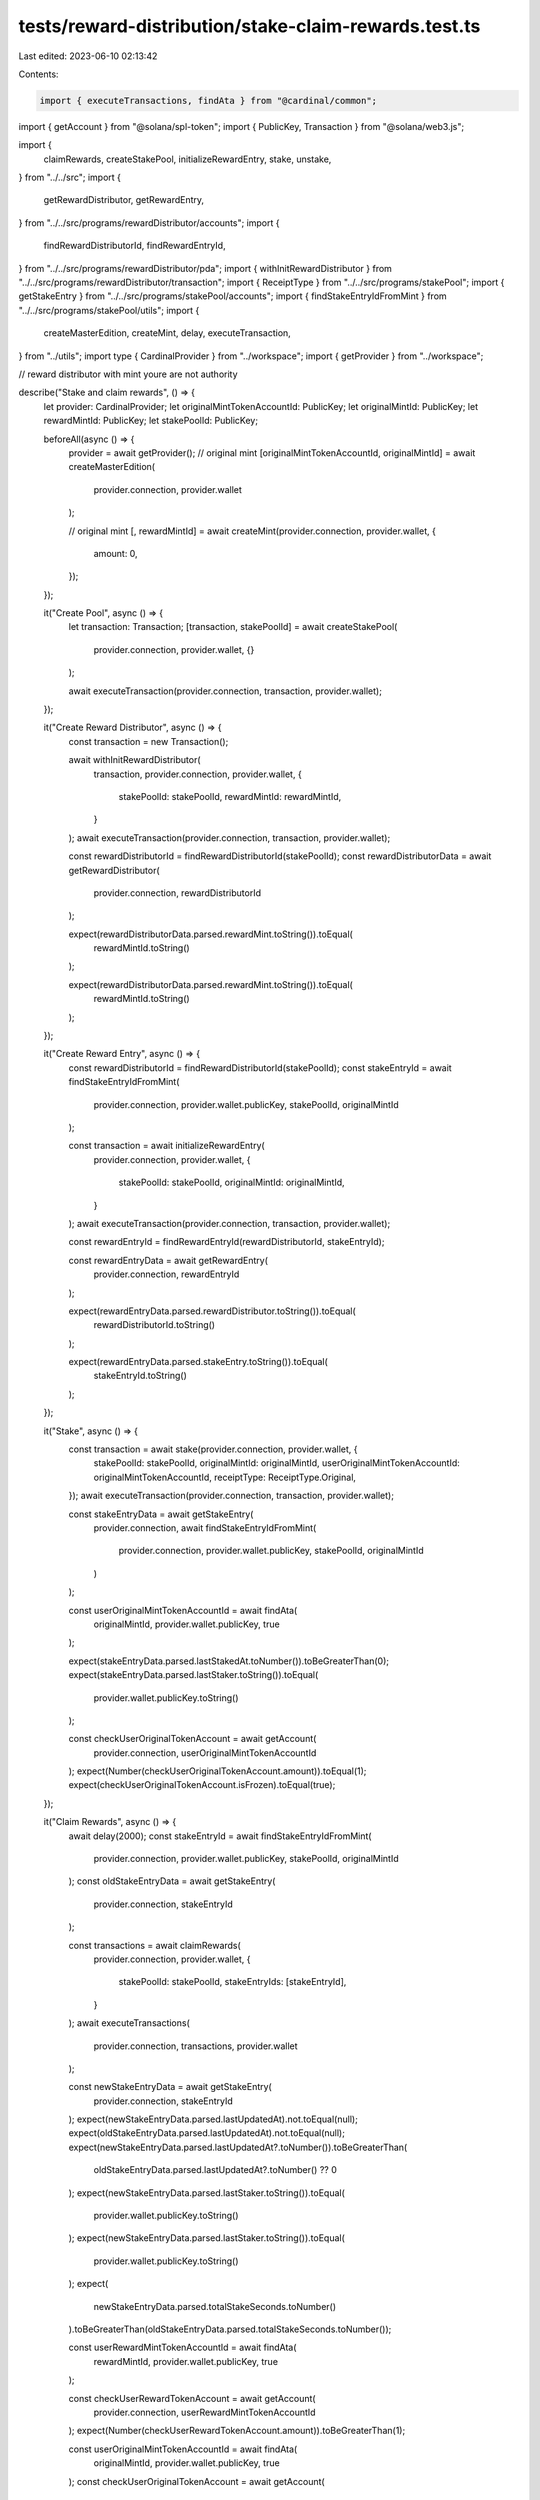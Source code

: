 tests/reward-distribution/stake-claim-rewards.test.ts
=====================================================

Last edited: 2023-06-10 02:13:42

Contents:

.. code-block:: ts

    import { executeTransactions, findAta } from "@cardinal/common";
import { getAccount } from "@solana/spl-token";
import { PublicKey, Transaction } from "@solana/web3.js";

import {
  claimRewards,
  createStakePool,
  initializeRewardEntry,
  stake,
  unstake,
} from "../../src";
import {
  getRewardDistributor,
  getRewardEntry,
} from "../../src/programs/rewardDistributor/accounts";
import {
  findRewardDistributorId,
  findRewardEntryId,
} from "../../src/programs/rewardDistributor/pda";
import { withInitRewardDistributor } from "../../src/programs/rewardDistributor/transaction";
import { ReceiptType } from "../../src/programs/stakePool";
import { getStakeEntry } from "../../src/programs/stakePool/accounts";
import { findStakeEntryIdFromMint } from "../../src/programs/stakePool/utils";
import {
  createMasterEdition,
  createMint,
  delay,
  executeTransaction,
} from "../utils";
import type { CardinalProvider } from "../workspace";
import { getProvider } from "../workspace";

// reward distributor with mint youre are not authority

describe("Stake and claim rewards", () => {
  let provider: CardinalProvider;
  let originalMintTokenAccountId: PublicKey;
  let originalMintId: PublicKey;
  let rewardMintId: PublicKey;
  let stakePoolId: PublicKey;

  beforeAll(async () => {
    provider = await getProvider();
    // original mint
    [originalMintTokenAccountId, originalMintId] = await createMasterEdition(
      provider.connection,
      provider.wallet
    );

    // original mint
    [, rewardMintId] = await createMint(provider.connection, provider.wallet, {
      amount: 0,
    });
  });

  it("Create Pool", async () => {
    let transaction: Transaction;
    [transaction, stakePoolId] = await createStakePool(
      provider.connection,
      provider.wallet,
      {}
    );

    await executeTransaction(provider.connection, transaction, provider.wallet);
  });

  it("Create Reward Distributor", async () => {
    const transaction = new Transaction();

    await withInitRewardDistributor(
      transaction,
      provider.connection,
      provider.wallet,
      {
        stakePoolId: stakePoolId,
        rewardMintId: rewardMintId,
      }
    );
    await executeTransaction(provider.connection, transaction, provider.wallet);

    const rewardDistributorId = findRewardDistributorId(stakePoolId);
    const rewardDistributorData = await getRewardDistributor(
      provider.connection,
      rewardDistributorId
    );

    expect(rewardDistributorData.parsed.rewardMint.toString()).toEqual(
      rewardMintId.toString()
    );

    expect(rewardDistributorData.parsed.rewardMint.toString()).toEqual(
      rewardMintId.toString()
    );
  });

  it("Create Reward Entry", async () => {
    const rewardDistributorId = findRewardDistributorId(stakePoolId);
    const stakeEntryId = await findStakeEntryIdFromMint(
      provider.connection,
      provider.wallet.publicKey,
      stakePoolId,
      originalMintId
    );

    const transaction = await initializeRewardEntry(
      provider.connection,
      provider.wallet,
      {
        stakePoolId: stakePoolId,
        originalMintId: originalMintId,
      }
    );
    await executeTransaction(provider.connection, transaction, provider.wallet);

    const rewardEntryId = findRewardEntryId(rewardDistributorId, stakeEntryId);

    const rewardEntryData = await getRewardEntry(
      provider.connection,
      rewardEntryId
    );

    expect(rewardEntryData.parsed.rewardDistributor.toString()).toEqual(
      rewardDistributorId.toString()
    );

    expect(rewardEntryData.parsed.stakeEntry.toString()).toEqual(
      stakeEntryId.toString()
    );
  });

  it("Stake", async () => {
    const transaction = await stake(provider.connection, provider.wallet, {
      stakePoolId: stakePoolId,
      originalMintId: originalMintId,
      userOriginalMintTokenAccountId: originalMintTokenAccountId,
      receiptType: ReceiptType.Original,
    });
    await executeTransaction(provider.connection, transaction, provider.wallet);

    const stakeEntryData = await getStakeEntry(
      provider.connection,
      await findStakeEntryIdFromMint(
        provider.connection,
        provider.wallet.publicKey,
        stakePoolId,
        originalMintId
      )
    );

    const userOriginalMintTokenAccountId = await findAta(
      originalMintId,
      provider.wallet.publicKey,
      true
    );

    expect(stakeEntryData.parsed.lastStakedAt.toNumber()).toBeGreaterThan(0);
    expect(stakeEntryData.parsed.lastStaker.toString()).toEqual(
      provider.wallet.publicKey.toString()
    );

    const checkUserOriginalTokenAccount = await getAccount(
      provider.connection,
      userOriginalMintTokenAccountId
    );
    expect(Number(checkUserOriginalTokenAccount.amount)).toEqual(1);
    expect(checkUserOriginalTokenAccount.isFrozen).toEqual(true);
  });

  it("Claim Rewards", async () => {
    await delay(2000);
    const stakeEntryId = await findStakeEntryIdFromMint(
      provider.connection,
      provider.wallet.publicKey,
      stakePoolId,
      originalMintId
    );
    const oldStakeEntryData = await getStakeEntry(
      provider.connection,
      stakeEntryId
    );

    const transactions = await claimRewards(
      provider.connection,
      provider.wallet,
      {
        stakePoolId: stakePoolId,
        stakeEntryIds: [stakeEntryId],
      }
    );
    await executeTransactions(
      provider.connection,
      transactions,
      provider.wallet
    );

    const newStakeEntryData = await getStakeEntry(
      provider.connection,
      stakeEntryId
    );
    expect(newStakeEntryData.parsed.lastUpdatedAt).not.toEqual(null);
    expect(oldStakeEntryData.parsed.lastUpdatedAt).not.toEqual(null);
    expect(newStakeEntryData.parsed.lastUpdatedAt?.toNumber()).toBeGreaterThan(
      oldStakeEntryData.parsed.lastUpdatedAt?.toNumber() ?? 0
    );
    expect(newStakeEntryData.parsed.lastStaker.toString()).toEqual(
      provider.wallet.publicKey.toString()
    );
    expect(newStakeEntryData.parsed.lastStaker.toString()).toEqual(
      provider.wallet.publicKey.toString()
    );
    expect(
      newStakeEntryData.parsed.totalStakeSeconds.toNumber()
    ).toBeGreaterThan(oldStakeEntryData.parsed.totalStakeSeconds.toNumber());

    const userRewardMintTokenAccountId = await findAta(
      rewardMintId,
      provider.wallet.publicKey,
      true
    );

    const checkUserRewardTokenAccount = await getAccount(
      provider.connection,
      userRewardMintTokenAccountId
    );
    expect(Number(checkUserRewardTokenAccount.amount)).toBeGreaterThan(1);

    const userOriginalMintTokenAccountId = await findAta(
      originalMintId,
      provider.wallet.publicKey,
      true
    );
    const checkUserOriginalTokenAccount = await getAccount(
      provider.connection,
      userOriginalMintTokenAccountId
    );
    expect(Number(checkUserOriginalTokenAccount.amount)).toEqual(1);
    expect(checkUserOriginalTokenAccount.isFrozen).toEqual(true);
  });

  it("Unstake", async () => {
    const transaction = await unstake(provider.connection, provider.wallet, {
      stakePoolId: stakePoolId,
      originalMintId: originalMintId,
    });
    await executeTransaction(provider.connection, transaction, provider.wallet);

    const stakeEntryData = await getStakeEntry(
      provider.connection,
      await findStakeEntryIdFromMint(
        provider.connection,
        provider.wallet.publicKey,
        stakePoolId,
        originalMintId
      )
    );
    expect(stakeEntryData.parsed.lastStaker.toString()).toEqual(
      PublicKey.default.toString()
    );
    expect(stakeEntryData.parsed.lastStakedAt.toNumber()).toBeGreaterThan(0);

    const userOriginalMintTokenAccountId = await findAta(
      originalMintId,
      provider.wallet.publicKey,
      true
    );
    const checkUserOriginalTokenAccount = await getAccount(
      provider.connection,
      userOriginalMintTokenAccountId
    );
    expect(Number(checkUserOriginalTokenAccount.amount)).toEqual(1);
    expect(checkUserOriginalTokenAccount.isFrozen).toEqual(false);

    const stakeEntryOriginalMintTokenAccountId = await findAta(
      originalMintId,
      stakeEntryData.pubkey,
      true
    );

    const userRewardMintTokenAccountId = await findAta(
      rewardMintId,
      provider.wallet.publicKey,
      true
    );

    const checkStakeEntryOriginalMintTokenAccount = await getAccount(
      provider.connection,
      stakeEntryOriginalMintTokenAccountId
    );
    expect(Number(checkStakeEntryOriginalMintTokenAccount.amount)).toEqual(0);

    const checkUserRewardTokenAccount = await getAccount(
      provider.connection,
      userRewardMintTokenAccountId
    );
    expect(Number(checkUserRewardTokenAccount.amount)).toBeGreaterThan(1);
  });
});


